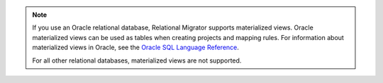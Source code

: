 .. note::

   If you use an Oracle relational database, Relational Migrator supports 
   materialized views. Oracle materialized views can be used as tables 
   when creating projects and mapping rules. For information about materialized 
   views in Oracle, see the `Oracle SQL Language Reference <https://docs.oracle.com/en/database/oracle/oracle-database/23/sqlrf/CREATE-MATERIALIZED-VIEW.html>`__.

   For all other relational databases, materialized views are not supported.

